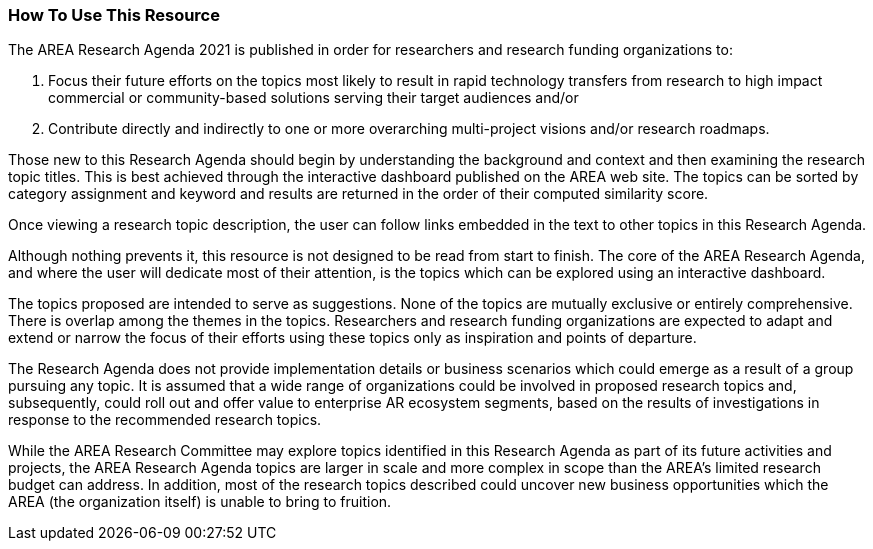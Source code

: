 [[ra_usage_section]]
=== How To Use This Resource

The AREA Research Agenda 2021 is published in order for researchers and research funding organizations to:

. Focus their future efforts on the topics most likely to result in rapid technology transfers from research to high impact commercial or community-based solutions serving their target audiences and/or
. Contribute directly and indirectly to one or more overarching multi-project visions and/or research roadmaps.

Those new to this Research Agenda should begin by understanding the background and context and then examining the research topic  titles. This is best achieved through the interactive dashboard published on the AREA web site. The topics can be sorted by category assignment and keyword and results are returned in the order of their computed similarity score.

Once viewing a research topic description, the user can follow links embedded in the text to other topics in this Research Agenda.

Although nothing prevents it, this resource is not designed to be read from start to finish. The core of the AREA Research Agenda, and where the user will dedicate most of their attention, is the topics which can be explored using an interactive dashboard.

The topics proposed are intended to serve as suggestions. None of the topics are mutually exclusive or entirely comprehensive. There is overlap among the themes in the topics. Researchers and research funding organizations are expected to adapt and extend or narrow the focus of their efforts using these topics only as inspiration and points of departure.

The Research Agenda does not provide implementation details or business scenarios which could emerge as a result of a group pursuing any topic. It is assumed that a wide range of organizations could be involved in proposed research topics and, subsequently, could roll out and offer value to enterprise AR ecosystem segments, based on the results of investigations in response to the recommended research topics.

While the AREA Research Committee may explore topics identified in this Research Agenda as part of its future activities and projects, the AREA Research Agenda topics are larger in scale and more complex in scope than the AREA's limited research budget can address. In addition, most of the research topics described could uncover new business opportunities which the AREA (the organization itself) is unable to bring to fruition.
